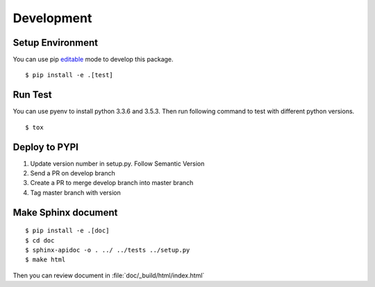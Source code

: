 Development
===========

Setup Environment
-----------------
You can use pip `editable <https://pip.pypa.io/en/stable/reference/pip_install/#editable-installs>`_ mode to develop
this package. ::

    $ pip install -e .[test]

Run Test
--------
You can use pyenv to install python 3.3.6 and 3.5.3. Then run following command to test with different python
versions. ::

    $ tox

Deploy to PYPI
--------------
#. Update version number in setup.py. Follow Semantic Version
#. Send a PR on develop branch
#. Create a PR to merge develop branch into master branch
#. Tag master branch with version

Make Sphinx document
--------------------
::

    $ pip install -e .[doc]
    $ cd doc
    $ sphinx-apidoc -o . ../ ../tests ../setup.py
    $ make html

Then you can review document in :file:`doc/_build/html/index.html`
